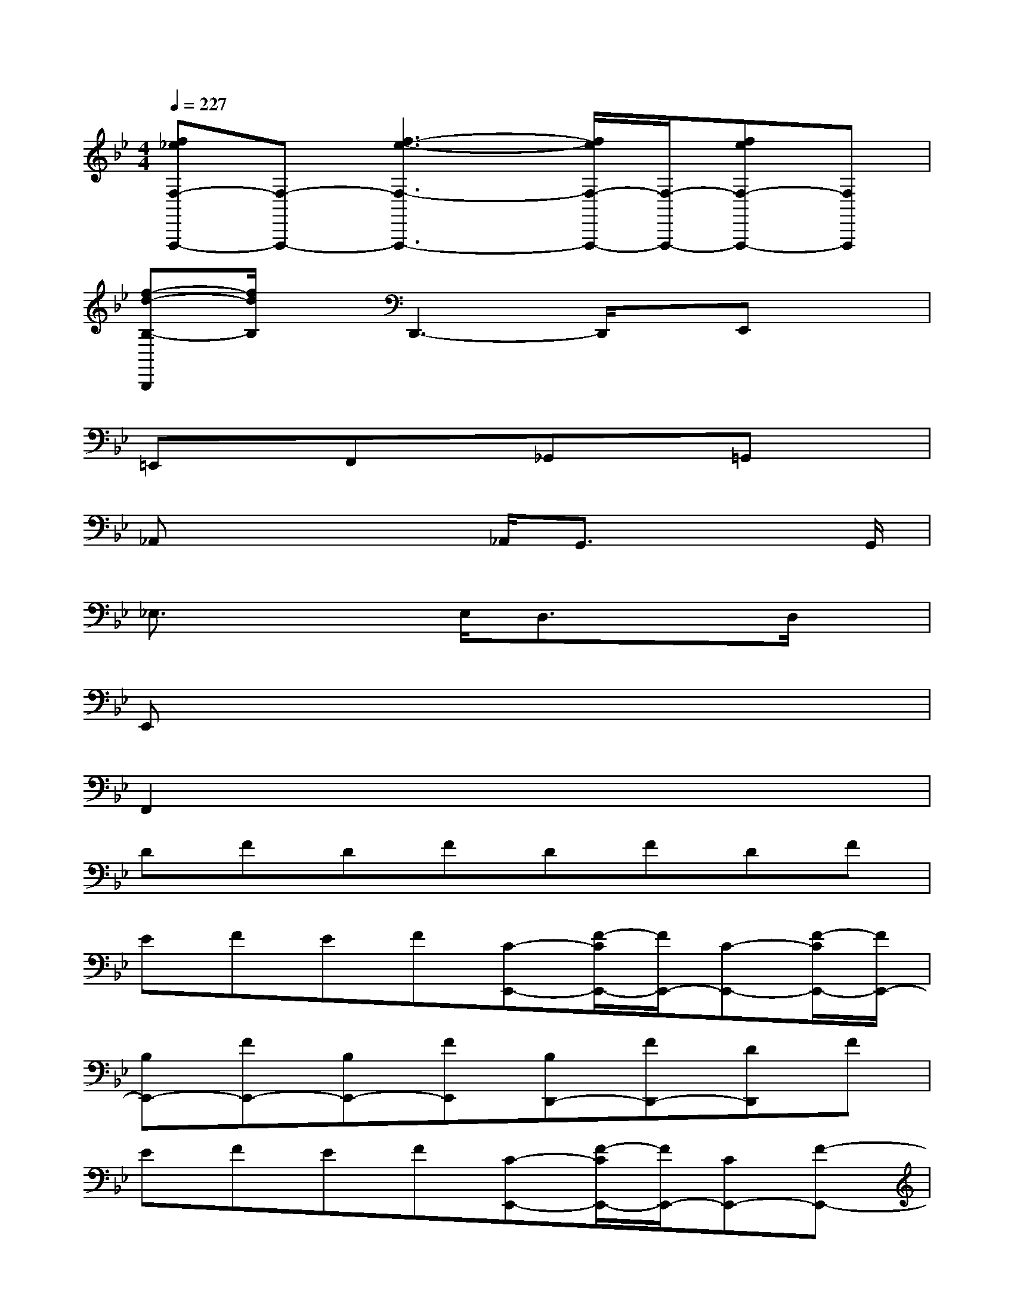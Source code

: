 X:1
T:
M:4/4
L:1/8
Q:1/4=227
K:Bb%2flats
V:1
[f_eF,-F,,,-][F,-F,,,-][f3-e3-F,3-F,,,3-][f/2e/2F,/2-F,,,/2-][F,/2-F,,,/2-][feF,-F,,,-][F,F,,,]|
[f-d-B,-B,,,][f/2d/2B,/2]x/2D,,3-D,,/2x/2E,,x|
=E,,xF,,x_G,,x=G,,x|
_A,,x2x/2_A,,/2G,,3/2x2G,,/2|
_E,3/2x2E,/2D,3/2x3/2D,/2x/2|
E,,x6x|
F,,2x6|
DFDFDFDF|
EFEF[C-E,,-][F/2-C/2E,,/2-][F/2E,,/2-][C-E,,-][F/2-C/2E,,/2-][F/2E,,/2-]|
[B,E,,-][FE,,-][B,E,,-][FE,,][B,D,,-][FD,,-][DD,,]F|
EFEF[C-E,,-][F/2-C/2E,,/2-][F/2E,,/2-][CE,,-][F-E,,-]|
[F/2B,/2-E,,/2-][B,/2E,,/2-][FE,,-][B,E,,-][FE,,-][B,/2-E,,/2D,,/2-][B,/2D,,/2-][FD,,-][B/2-D,,/2]B/2F|
[_g6-c6-D6-D,,6-][_g3/2-c3/2-D3/2D,,3/2-][_g/2c/2D,,/2-]|
[=g/2-B/2-G/2-G,,/2-D,,/2][g3B3-G3-G,,3-][B/2G/2-G,,/2][g/2-G/2E/2-E,,/2-][g2-E2-E,,2-][g/2-E/2-E,,/2-][g/2e/2-E/2-E,,/2-][e/2E/2E,,/2]|
[d3F3-F,,3-][fFF,,][e3F,3-F,,,3-][c-F,F,,,]|
[d/2-c/2B,/2-B,,,/2-][d/2-B,/2-B,,,/2-][d/2F/2-B,/2-B,,,/2-][F/2B,/2B,,,/2]DF[B-DB,,-][B-FB,,-][B-DB,,-][B-FB,,-]
